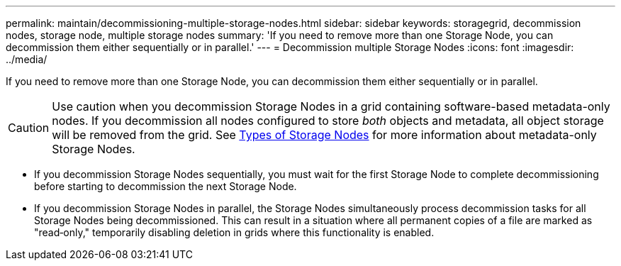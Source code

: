 ---
permalink: maintain/decommissioning-multiple-storage-nodes.html
sidebar: sidebar
keywords: storagegrid, decommission nodes, storage node, multiple storage nodes
summary: 'If you need to remove more than one Storage Node, you can decommission them either sequentially or in parallel.'
---
= Decommission multiple Storage Nodes
:icons: font
:imagesdir: ../media/

[.lead]
If you need to remove more than one Storage Node, you can decommission them either sequentially or in parallel.

CAUTION: Use caution when you decommission Storage Nodes in a grid containing software-based metadata-only nodes. If you decommission all nodes configured to store _both_ objects and metadata, all object storage will be removed from the grid. See link:../primer/what-storage-node-is.html#types-of-storage-nodes[Types of Storage Nodes] for more information about metadata-only Storage Nodes.

* If you decommission Storage Nodes sequentially, you must wait for the first Storage Node to complete decommissioning before starting to decommission the next Storage Node.
* If you decommission Storage Nodes in parallel, the Storage Nodes simultaneously process decommission tasks for all Storage Nodes being decommissioned. This can result in a situation where all permanent copies of a file are marked as "read‐only," temporarily disabling deletion in grids where this functionality is enabled.
